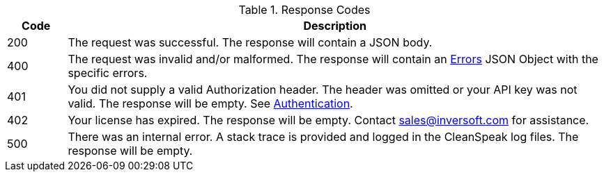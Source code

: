 [cols="1,9"]
.Response Codes
|===
|Code |Description

|200
|The request was successful. The response will contain a JSON body.

|400
|The request was invalid and/or malformed. The response will contain an link:errors[Errors] JSON Object with the specific errors.

|401
|You did not supply a valid Authorization header. The header was omitted or your API key was not valid. The response will be empty. See link:authentication[Authentication].

|402
|Your license has expired. The response will be empty. Contact sales@inversoft.com for assistance.

|500
|There was an internal error. A stack trace is provided and logged in the CleanSpeak log files. The response will be empty.
|===